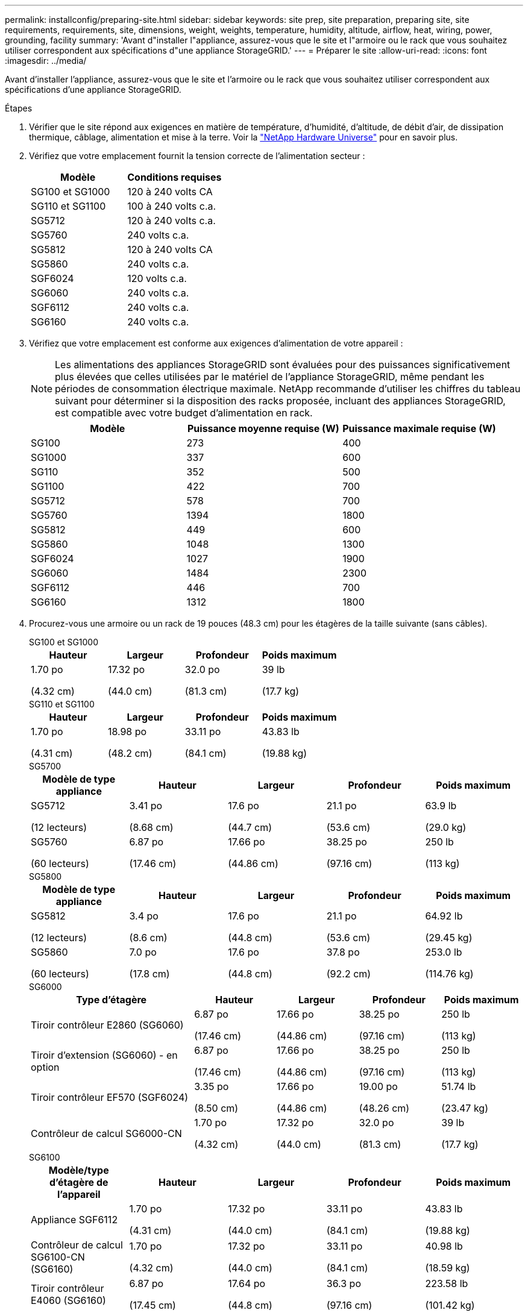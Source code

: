 ---
permalink: installconfig/preparing-site.html 
sidebar: sidebar 
keywords: site prep, site preparation, preparing site, site requirements, requirements, site, dimensions, weight, weights, temperature, humidity, altitude, airflow, heat, wiring, power, grounding, facility 
summary: 'Avant d"installer l"appliance, assurez-vous que le site et l"armoire ou le rack que vous souhaitez utiliser correspondent aux spécifications d"une appliance StorageGRID.' 
---
= Préparer le site
:allow-uri-read: 
:icons: font
:imagesdir: ../media/


[role="lead"]
Avant d'installer l'appliance, assurez-vous que le site et l'armoire ou le rack que vous souhaitez utiliser correspondent aux spécifications d'une appliance StorageGRID.

.Étapes
. Vérifier que le site répond aux exigences en matière de température, d'humidité, d'altitude, de débit d'air, de dissipation thermique, câblage, alimentation et mise à la terre. Voir la https://hwu.netapp.com["NetApp Hardware Universe"^] pour en savoir plus.
. Vérifiez que votre emplacement fournit la tension correcte de l'alimentation secteur :
+
[cols="1a,1a"]
|===
| Modèle | Conditions requises 


 a| 
SG100 et SG1000
 a| 
120 à 240 volts CA



 a| 
SG110 et SG1100
 a| 
100 à 240 volts c.a.



 a| 
SG5712
 a| 
120 à 240 volts c.a.



 a| 
SG5760
 a| 
240 volts c.a.



 a| 
SG5812
 a| 
120 à 240 volts CA



 a| 
SG5860
 a| 
240 volts c.a.



 a| 
SGF6024
 a| 
120 volts c.a.



 a| 
SG6060
 a| 
240 volts c.a.



 a| 
SGF6112
 a| 
240 volts c.a.



 a| 
SG6160
 a| 
240 volts c.a.

|===
. Vérifiez que votre emplacement est conforme aux exigences d'alimentation de votre appareil :
+

NOTE: Les alimentations des appliances StorageGRID sont évaluées pour des puissances significativement plus élevées que celles utilisées par le matériel de l'appliance StorageGRID, même pendant les périodes de consommation électrique maximale. NetApp recommande d'utiliser les chiffres du tableau suivant pour déterminer si la disposition des racks proposée, incluant des appliances StorageGRID, est compatible avec votre budget d'alimentation en rack.

+
[cols="1a,1a,1a"]
|===
| Modèle | Puissance moyenne requise (W) | Puissance maximale requise (W) 


 a| 
SG100
 a| 
273
 a| 
400



 a| 
SG1000
 a| 
337
 a| 
600



 a| 
SG110
 a| 
352
 a| 
500



 a| 
SG1100
 a| 
422
 a| 
700



 a| 
SG5712
 a| 
578
 a| 
700



 a| 
SG5760
 a| 
1394
 a| 
1800



 a| 
SG5812
 a| 
449
 a| 
600



 a| 
SG5860
 a| 
1048
 a| 
1300



 a| 
SGF6024
 a| 
1027
 a| 
1900



 a| 
SG6060
 a| 
1484
 a| 
2300



 a| 
SGF6112
 a| 
446
 a| 
700



 a| 
SG6160
 a| 
1312
 a| 
1800

|===
. Procurez-vous une armoire ou un rack de 19 pouces (48.3 cm) pour les étagères de la taille suivante (sans câbles).
+
[role="tabbed-block"]
====
.SG100 et SG1000
--
[cols="1a,1a,1a,1a"]
|===
| Hauteur | Largeur | Profondeur | Poids maximum 


 a| 
1.70 po

(4.32 cm)
 a| 
17.32 po

(44.0 cm)
 a| 
32.0 po

(81.3 cm)
 a| 
39 lb

(17.7 kg)

|===
--
.SG110 et SG1100
--
[cols="1a,1a,1a,1a"]
|===
| Hauteur | Largeur | Profondeur | Poids maximum 


 a| 
1.70 po

(4.31 cm)
 a| 
18.98 po

(48.2 cm)
 a| 
33.11 po

(84.1 cm)
 a| 
43.83 lb

(19.88 kg)

|===
--
.SG5700
--
[cols="1a,1a,1a,1a,1a"]
|===
| Modèle de type appliance | Hauteur | Largeur | Profondeur | Poids maximum 


 a| 
SG5712

(12 lecteurs)
 a| 
3.41 po

(8.68 cm)
 a| 
17.6 po

(44.7 cm)
 a| 
21.1 po

(53.6 cm)
 a| 
63.9 lb

(29.0 kg)



 a| 
SG5760

(60 lecteurs)
 a| 
6.87 po

(17.46 cm)
 a| 
17.66 po

(44.86 cm)
 a| 
38.25 po

(97.16 cm)
 a| 
250 lb

(113 kg)

|===
--
.SG5800
--
[cols="1a,1a,1a,1a,1a"]
|===
| Modèle de type appliance | Hauteur | Largeur | Profondeur | Poids maximum 


 a| 
SG5812

(12 lecteurs)
 a| 
3.4 po

(8.6 cm)
 a| 
17.6 po

(44.8 cm)
 a| 
21.1 po

(53.6 cm)
 a| 
64.92 lb

(29.45 kg)



 a| 
SG5860

(60 lecteurs)
 a| 
7.0 po

(17.8 cm)
 a| 
17.6 po

(44.8 cm)
 a| 
37.8 po

(92.2 cm)
 a| 
253.0 lb

(114.76 kg)

|===
--
.SG6000
--
[cols="2a,1a,1a,1a,1a"]
|===
| Type d'étagère | Hauteur | Largeur | Profondeur | Poids maximum 


 a| 
Tiroir contrôleur E2860 (SG6060)
 a| 
6.87 po

(17.46 cm)
 a| 
17.66 po

(44.86 cm)
 a| 
38.25 po

(97.16 cm)
 a| 
250 lb

(113 kg)



 a| 
Tiroir d'extension (SG6060) - en option
 a| 
6.87 po

(17.46 cm)
 a| 
17.66 po

(44.86 cm)
 a| 
38.25 po

(97.16 cm)
 a| 
250 lb

(113 kg)



 a| 
Tiroir contrôleur EF570 (SGF6024)
 a| 
3.35 po

(8.50 cm)
 a| 
17.66 po

(44.86 cm)
 a| 
19.00 po

(48.26 cm)
 a| 
51.74 lb

(23.47 kg)



 a| 
Contrôleur de calcul SG6000-CN
 a| 
1.70 po

(4.32 cm)
 a| 
17.32 po

(44.0 cm)
 a| 
32.0 po

(81.3 cm)
 a| 
39 lb

(17.7 kg)

|===
--
.SG6100
--
[cols="1a,1a,1a,1a,1a"]
|===
| Modèle/type d'étagère de l'appareil | Hauteur | Largeur | Profondeur | Poids maximum 


 a| 
Appliance SGF6112
 a| 
1.70 po

(4.31 cm)
 a| 
17.32 po

(44.0 cm)
 a| 
33.11 po

(84.1 cm)
 a| 
43.83 lb

(19.88 kg)



 a| 
Contrôleur de calcul SG6100-CN (SG6160)
 a| 
1.70 po

(4.32 cm)
 a| 
17.32 po

(44.0 cm)
 a| 
33.11 po

(84.1 cm)
 a| 
40.98 lb

(18.59 kg)



 a| 
Tiroir contrôleur E4060 (SG6160)
 a| 
6.87 po

(17.45 cm)
 a| 
17.64 po

(44.8 cm)
 a| 
36.3 po

(97.16 cm)
 a| 
223.58 lb

(101.42 kg)



 a| 
Tiroir d'extension (SG6160) : en option
 a| 
6.87 po

(17.45 cm)
 a| 
17.64 po

(44.8 cm)
 a| 
36.3 po

(97.16 cm)
 a| 
223.58 lb

(101.42 kg)

|===
--
====
. Choisissez où vous allez installer l'appareil.
+

CAUTION: Lors de l'installation du tiroir contrôleur E2860 ou E4000 ou des tiroirs d'extension en option, installez le matériel du bas vers le haut du rack ou de l'armoire pour éviter que l'équipement ne bascule. Pour vous assurer que l'équipement le plus lourd se trouve au bas de l'armoire ou du rack, installez le contrôleur SG6000-CN ou SG6100-CN au-dessus du tiroir de contrôleur E2860 ou E4000 et des tiroirs d'extension.

+

NOTE: Avant de valider l'installation, vérifiez que les câbles livrés avec une appliance SG6000 ou SG6100, ou les câbles que vous fournissez, sont suffisamment longs pour la configuration planifiée.

. Installez les commutateurs réseau requis. Voir la link:https://imt.netapp.com/matrix/#welcome["Matrice d'interopérabilité NetApp"^] pour obtenir des informations sur la compatibilité.

